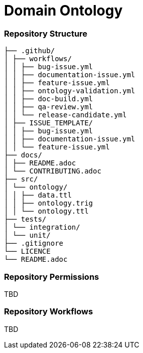 = Domain Ontology

=== Repository Structure
```
├── .github/
│ ├── workflows/
│ │ ├── bug-issue.yml
│ │ ├── documentation-issue.yml
│ │ ├── feature-issue.yml
│ │ ├── ontology-validation.yml
│ │ ├── doc-build.yml
│ │ ├── qa-review.yml
│ │ └── release-candidate.yml
│ ├── ISSUE_TEMPLATE/
│ │ ├── bug-issue.yml
│ │ ├── documentation-issue.yml
│ │ └── feature-issue.yml
├── docs/
│ ├── README.adoc
│ └── CONTRIBUTING.adoc
├── src/
│ └── ontology/
│ │ ├── data.ttl
│ │ ├── ontology.trig
│ │ └── ontology.ttl
├── tests/
│ └── integration/
│ └── unit/
├── .gitignore
└── LICENCE
└── README.adoc
```

=== Repository Permissions

TBD

=== Repository Workflows

TBD